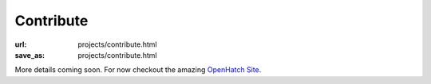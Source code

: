 Contribute
############
:url: projects/contribute.html
:save_as: projects/contribute.html


More details coming soon. For now checkout the amazing `OpenHatch Site <https://openhatch.org>`_.